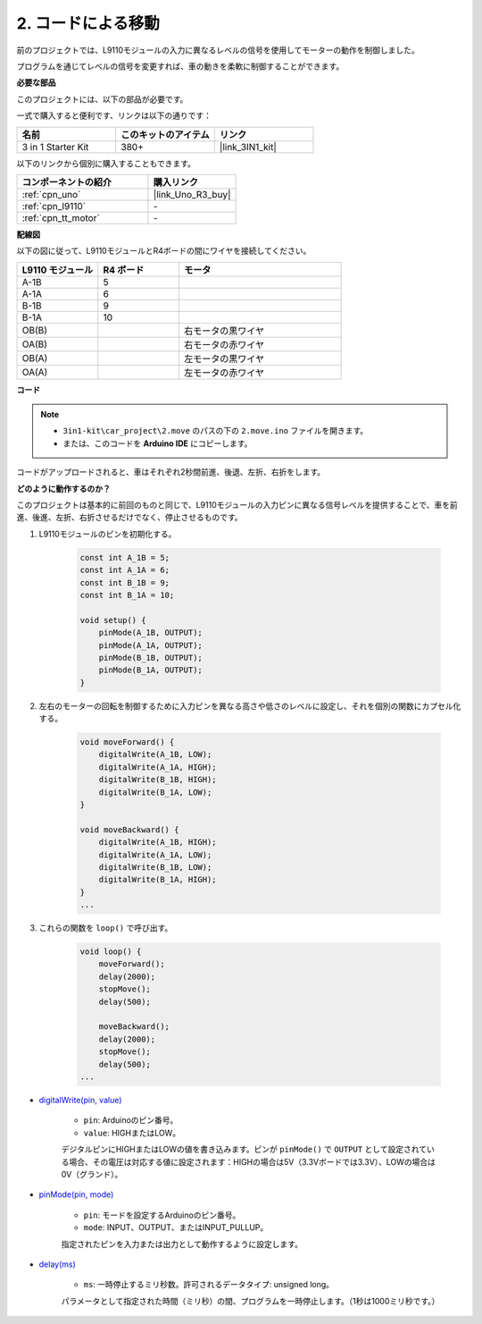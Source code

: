 .. _car_move_code:

2. コードによる移動
======================

前のプロジェクトでは、L9110モジュールの入力に異なるレベルの信号を使用してモーターの動作を制御しました。

プログラムを通じてレベルの信号を変更すれば、車の動きを柔軟に制御することができます。

**必要な部品**

このプロジェクトには、以下の部品が必要です。

一式で購入すると便利です、リンクは以下の通りです：

.. list-table::
    :widths: 20 20 20
    :header-rows: 1

    *   - 名前
        - このキットのアイテム
        - リンク
    *   - 3 in 1 Starter Kit
        - 380+
        - |link_3IN1_kit|

以下のリンクから個別に購入することもできます。

.. list-table::
    :widths: 30 20
    :header-rows: 1

    *   - コンポーネントの紹介
        - 購入リンク

    *   - :ref:`cpn_uno`
        - |link_Uno_R3_buy|
    *   - :ref:`cpn_l9110`
        - \-
    *   - :ref:`cpn_tt_motor`
        - \-

**配線図**

以下の図に従って、L9110モジュールとR4ボードの間にワイヤを接続してください。

.. list-table:: 
    :widths: 25 25 50
    :header-rows: 1

    * - L9110 モジュール
      - R4 ボード
      - モータ
    * - A-1B
      - 5
      - 
    * - A-1A
      - 6
      - 
    * - B-1B
      - 9
      - 
    * - B-1A
      - 10
      - 
    * - OB(B)
      - 
      - 右モータの黒ワイヤ
    * - OA(B)
      - 
      - 右モータの赤ワイヤ
    * - OB(A)
      - 
      - 左モータの黒ワイヤ
    * - OA(A)
      - 
      - 左モータの赤ワイヤ

.. image:: img/car_2.png
    :width: 800

**コード**

.. note::

    * ``3in1-kit\car_project\2.move`` のパスの下の ``2.move.ino`` ファイルを開きます。
    * または、このコードを **Arduino IDE** にコピーします。

.. raw:: html

    <iframe src=https://create.arduino.cc/editor/sunfounder01/6ff67dfb-a1c1-474b-a106-6acbb3a39e6f/preview?embed style="height:510px;width:100%;margin:10px 0" frameborder=0></iframe>

コードがアップロードされると、車はそれぞれ2秒間前進、後退、左折、右折をします。


**どのように動作するのか？**

このプロジェクトは基本的に前回のものと同じで、L9110モジュールの入力ピンに異なる信号レベルを提供することで、車を前進、後進、左折、右折させるだけでなく、停止させるものです。

#. L9110モジュールのピンを初期化する。

    .. code-block:: arduino

        const int A_1B = 5;
        const int A_1A = 6;
        const int B_1B = 9;
        const int B_1A = 10;

        void setup() {
            pinMode(A_1B, OUTPUT);
            pinMode(A_1A, OUTPUT);
            pinMode(B_1B, OUTPUT);
            pinMode(B_1A, OUTPUT);
        }

#. 左右のモーターの回転を制御するために入力ピンを異なる高さや低さのレベルに設定し、それを個別の関数にカプセル化する。

    .. code-block:: arduino

        void moveForward() {
            digitalWrite(A_1B, LOW);
            digitalWrite(A_1A, HIGH);
            digitalWrite(B_1B, HIGH);
            digitalWrite(B_1A, LOW);
        }

        void moveBackward() {
            digitalWrite(A_1B, HIGH);
            digitalWrite(A_1A, LOW);
            digitalWrite(B_1B, LOW);
            digitalWrite(B_1A, HIGH);
        }
        ...

#. これらの関数を ``loop()`` で呼び出す。

    .. code-block:: arduino

        void loop() {
            moveForward();
            delay(2000);
            stopMove();
            delay(500);

            moveBackward();
            delay(2000);
            stopMove();
            delay(500);
        ...

* `digitalWrite(pin, value) <https://www.arduino.cc/reference/en/language/functions/digital-io/digitalwrite/>`_

    * ``pin``: Arduinoのピン番号。
    * ``value``: HIGHまたはLOW。
    
    デジタルピンにHIGHまたはLOWの値を書き込みます。ピンが ``pinMode()`` で ``OUTPUT`` として設定されている場合、その電圧は対応する値に設定されます：HIGHの場合は5V（3.3Vボードでは3.3V）、LOWの場合は0V（グランド）。

* `pinMode(pin, mode) <https://www.arduino.cc/reference/en/language/functions/digital-io/pinmode/>`_

    * ``pin``: モードを設定するArduinoのピン番号。
    * ``mode``: INPUT、OUTPUT、またはINPUT_PULLUP。
    
    指定されたピンを入力または出力として動作するように設定します。

* `delay(ms) <https://www.arduino.cc/reference/en/language/functions/time/delay/>`_

    * ``ms``: 一時停止するミリ秒数。許可されるデータタイプ: unsigned long。

    パラメータとして指定された時間（ミリ秒）の間、プログラムを一時停止します。（1秒は1000ミリ秒です。）
